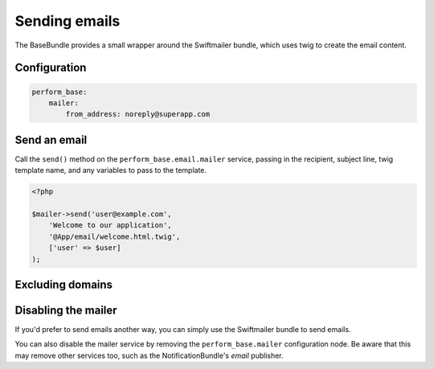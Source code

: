 Sending emails
==============

The BaseBundle provides a small wrapper around the Swiftmailer bundle, which uses twig to create the email content.

Configuration
-------------

.. code-block:: yaml

   perform_base:
       mailer:
           from_address: noreply@superapp.com

Send an email
-------------

Call the ``send()`` method on the ``perform_base.email.mailer`` service, passing in the recipient, subject line, twig template name, and any variables to pass to the template.

.. code-block:: php

    <?php

    $mailer->send('user@example.com',
        'Welcome to our application',
        '@App/email/welcome.html.twig',
        ['user' => $user]
    );

Excluding domains
-----------------

Disabling the mailer
--------------------

If you'd prefer to send emails another way, you can simply use the Swiftmailer bundle to send emails.

You can also disable the mailer service by removing the ``perform_base.mailer`` configuration node.
Be aware that this may remove other services too, such as the NotificationBundle's `email` publisher.
